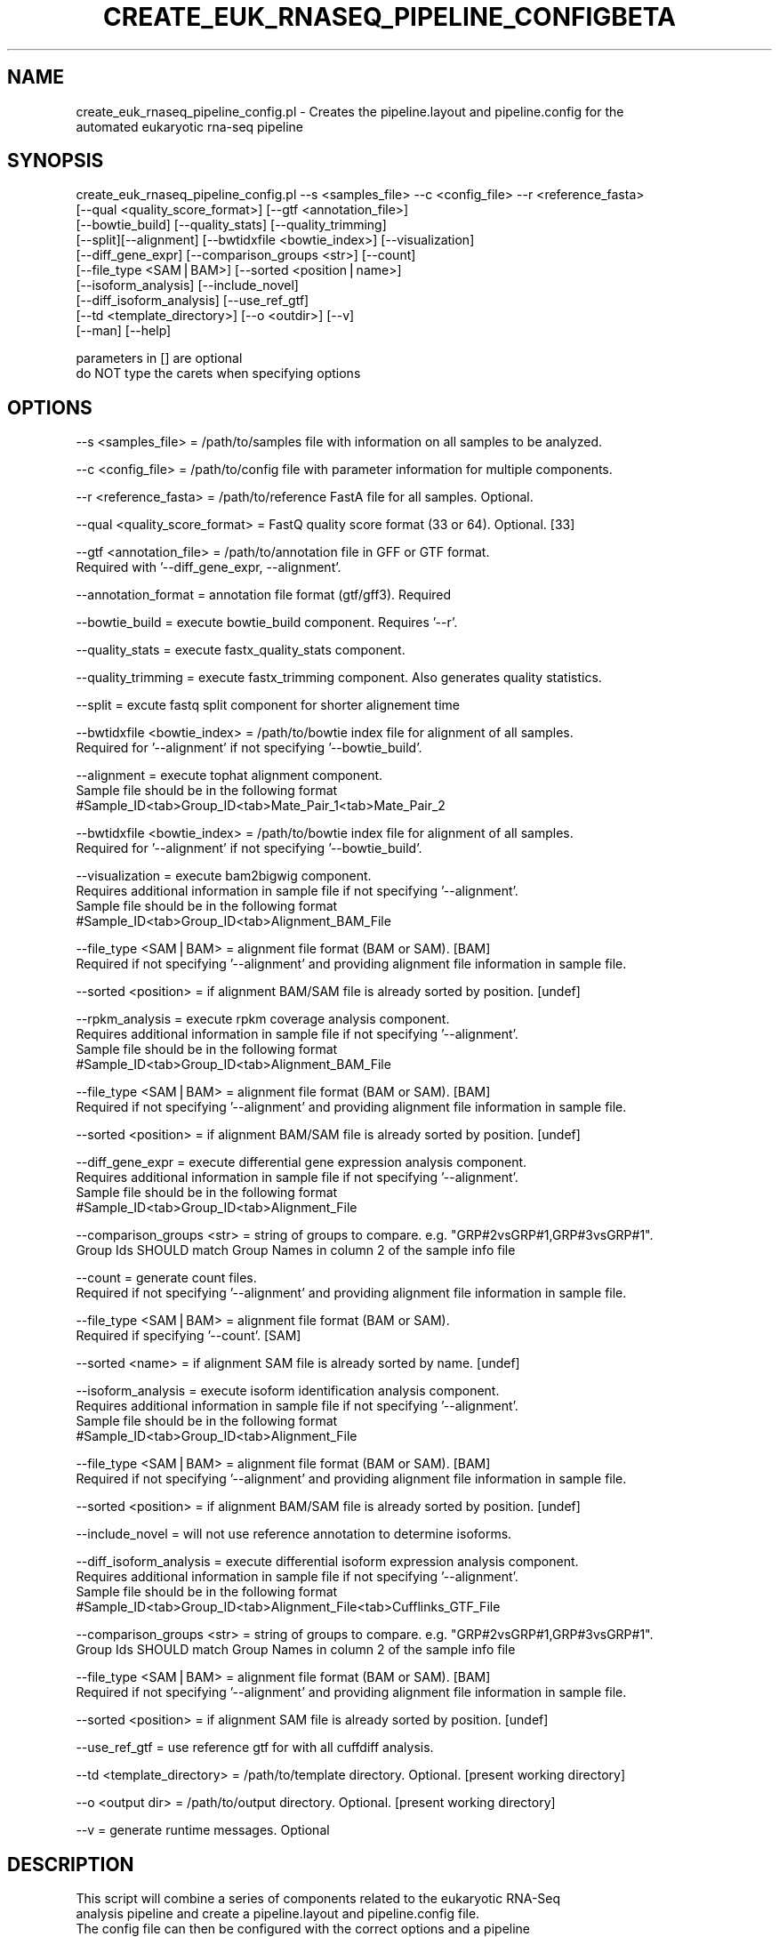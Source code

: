 .\" Automatically generated by Pod::Man v1.37, Pod::Parser v1.32
.\"
.\" Standard preamble:
.\" ========================================================================
.de Sh \" Subsection heading
.br
.if t .Sp
.ne 5
.PP
\fB\\$1\fR
.PP
..
.de Sp \" Vertical space (when we can't use .PP)
.if t .sp .5v
.if n .sp
..
.de Vb \" Begin verbatim text
.ft CW
.nf
.ne \\$1
..
.de Ve \" End verbatim text
.ft R
.fi
..
.\" Set up some character translations and predefined strings.  \*(-- will
.\" give an unbreakable dash, \*(PI will give pi, \*(L" will give a left
.\" double quote, and \*(R" will give a right double quote.  | will give a
.\" real vertical bar.  \*(C+ will give a nicer C++.  Capital omega is used to
.\" do unbreakable dashes and therefore won't be available.  \*(C` and \*(C'
.\" expand to `' in nroff, nothing in troff, for use with C<>.
.tr \(*W-|\(bv\*(Tr
.ds C+ C\v'-.1v'\h'-1p'\s-2+\h'-1p'+\s0\v'.1v'\h'-1p'
.ie n \{\
.    ds -- \(*W-
.    ds PI pi
.    if (\n(.H=4u)&(1m=24u) .ds -- \(*W\h'-12u'\(*W\h'-12u'-\" diablo 10 pitch
.    if (\n(.H=4u)&(1m=20u) .ds -- \(*W\h'-12u'\(*W\h'-8u'-\"  diablo 12 pitch
.    ds L" ""
.    ds R" ""
.    ds C` ""
.    ds C' ""
'br\}
.el\{\
.    ds -- \|\(em\|
.    ds PI \(*p
.    ds L" ``
.    ds R" ''
'br\}
.\"
.\" If the F register is turned on, we'll generate index entries on stderr for
.\" titles (.TH), headers (.SH), subsections (.Sh), items (.Ip), and index
.\" entries marked with X<> in POD.  Of course, you'll have to process the
.\" output yourself in some meaningful fashion.
.if \nF \{\
.    de IX
.    tm Index:\\$1\t\\n%\t"\\$2"
..
.    nr % 0
.    rr F
.\}
.\"
.\" For nroff, turn off justification.  Always turn off hyphenation; it makes
.\" way too many mistakes in technical documents.
.hy 0
.if n .na
.\"
.\" Accent mark definitions (@(#)ms.acc 1.5 88/02/08 SMI; from UCB 4.2).
.\" Fear.  Run.  Save yourself.  No user-serviceable parts.
.    \" fudge factors for nroff and troff
.if n \{\
.    ds #H 0
.    ds #V .8m
.    ds #F .3m
.    ds #[ \f1
.    ds #] \fP
.\}
.if t \{\
.    ds #H ((1u-(\\\\n(.fu%2u))*.13m)
.    ds #V .6m
.    ds #F 0
.    ds #[ \&
.    ds #] \&
.\}
.    \" simple accents for nroff and troff
.if n \{\
.    ds ' \&
.    ds ` \&
.    ds ^ \&
.    ds , \&
.    ds ~ ~
.    ds /
.\}
.if t \{\
.    ds ' \\k:\h'-(\\n(.wu*8/10-\*(#H)'\'\h"|\\n:u"
.    ds ` \\k:\h'-(\\n(.wu*8/10-\*(#H)'\`\h'|\\n:u'
.    ds ^ \\k:\h'-(\\n(.wu*10/11-\*(#H)'^\h'|\\n:u'
.    ds , \\k:\h'-(\\n(.wu*8/10)',\h'|\\n:u'
.    ds ~ \\k:\h'-(\\n(.wu-\*(#H-.1m)'~\h'|\\n:u'
.    ds / \\k:\h'-(\\n(.wu*8/10-\*(#H)'\z\(sl\h'|\\n:u'
.\}
.    \" troff and (daisy-wheel) nroff accents
.ds : \\k:\h'-(\\n(.wu*8/10-\*(#H+.1m+\*(#F)'\v'-\*(#V'\z.\h'.2m+\*(#F'.\h'|\\n:u'\v'\*(#V'
.ds 8 \h'\*(#H'\(*b\h'-\*(#H'
.ds o \\k:\h'-(\\n(.wu+\w'\(de'u-\*(#H)/2u'\v'-.3n'\*(#[\z\(de\v'.3n'\h'|\\n:u'\*(#]
.ds d- \h'\*(#H'\(pd\h'-\w'~'u'\v'-.25m'\f2\(hy\fP\v'.25m'\h'-\*(#H'
.ds D- D\\k:\h'-\w'D'u'\v'-.11m'\z\(hy\v'.11m'\h'|\\n:u'
.ds th \*(#[\v'.3m'\s+1I\s-1\v'-.3m'\h'-(\w'I'u*2/3)'\s-1o\s+1\*(#]
.ds Th \*(#[\s+2I\s-2\h'-\w'I'u*3/5'\v'-.3m'o\v'.3m'\*(#]
.ds ae a\h'-(\w'a'u*4/10)'e
.ds Ae A\h'-(\w'A'u*4/10)'E
.    \" corrections for vroff
.if v .ds ~ \\k:\h'-(\\n(.wu*9/10-\*(#H)'\s-2\u~\d\s+2\h'|\\n:u'
.if v .ds ^ \\k:\h'-(\\n(.wu*10/11-\*(#H)'\v'-.4m'^\v'.4m'\h'|\\n:u'
.    \" for low resolution devices (crt and lpr)
.if \n(.H>23 .if \n(.V>19 \
\{\
.    ds : e
.    ds 8 ss
.    ds o a
.    ds d- d\h'-1'\(ga
.    ds D- D\h'-1'\(hy
.    ds th \o'bp'
.    ds Th \o'LP'
.    ds ae ae
.    ds Ae AE
.\}
.rm #[ #] #H #V #F C
.\" ========================================================================
.\"
.IX Title "CREATE_EUK_RNASEQ_PIPELINE_CONFIGBETA 1"
.TH CREATE_EUK_RNASEQ_PIPELINE_CONFIGBETA 1 "2015-07-29" "perl v5.8.8" "User Contributed Perl Documentation"
.SH "NAME"
create_euk_rnaseq_pipeline_config.pl \- Creates the pipeline.layout and pipeline.config for the
                                       automated eukaryotic rna\-seq pipeline
.SH "SYNOPSIS"
.IX Header "SYNOPSIS"
.Vb 10
\&    create_euk_rnaseq_pipeline_config.pl --s <samples_file> --c <config_file> --r <reference_fasta> 
\&                                         [--qual <quality_score_format>] [--gtf <annotation_file>] 
\&                                         [--bowtie_build] [--quality_stats] [--quality_trimming]
\&                                         [--split][--alignment] [--bwtidxfile <bowtie_index>] [--visualization] 
\&                                         [--diff_gene_expr] [--comparison_groups <str>] [--count]  
\&                                         [--file_type <SAM|BAM>] [--sorted <position|name>] 
\&                                         [--isoform_analysis] [--include_novel] 
\&                                         [--diff_isoform_analysis] [--use_ref_gtf]
\&                                         [--td <template_directory>] [--o <outdir>] [--v] 
\&                                         [--man] [--help]
.Ve
.PP
.Vb 2
\&    parameters in [] are optional
\&    do NOT type the carets when specifying options
.Ve
.SH "OPTIONS"
.IX Header "OPTIONS"
.Vb 1
\&    --s <samples_file>                = /path/to/samples file with information on all samples to be analyzed.
.Ve
.PP
.Vb 1
\&    --c <config_file>                 = /path/to/config file with parameter information for multiple components.
.Ve
.PP
.Vb 1
\&    --r <reference_fasta>             = /path/to/reference FastA file for all samples. Optional.
.Ve
.PP
.Vb 1
\&    --qual <quality_score_format>     = FastQ quality score format (33 or 64). Optional. [33]
.Ve
.PP
.Vb 2
\&    --gtf <annotation_file>           = /path/to/annotation file in GFF or GTF format.
\&                                        Required with '--diff_gene_expr, --alignment'.
.Ve
.PP
.Vb 1
\&    --annotation_format               = annotation file format (gtf/gff3). Required
.Ve
.PP
.Vb 1
\&    --bowtie_build                    = execute bowtie_build component. Requires '--r'.
.Ve
.PP
.Vb 1
\&    --quality_stats                   = execute fastx_quality_stats component.
.Ve
.PP
.Vb 1
\&    --quality_trimming                = execute fastx_trimming component. Also generates quality statistics.
.Ve
.PP
.Vb 1
\&    --split                           = excute fastq split component for shorter alignement time
.Ve
.PP
.Vb 2
\&      --bwtidxfile <bowtie_index>   = /path/to/bowtie index file for alignment of all samples.
\&                                        Required for '--alignment' if not specifying '--bowtie_build'.
.Ve
.PP
.Vb 3
\&   --alignment                       = execute tophat alignment component.
\&                                        Sample file should be in the following format
\&                                        #Sample_ID<tab>Group_ID<tab>Mate_Pair_1<tab>Mate_Pair_2
.Ve
.PP
.Vb 2
\&        --bwtidxfile <bowtie_index>   = /path/to/bowtie index file for alignment of all samples.
\&                                        Required for '--alignment' if not specifying '--bowtie_build'.
.Ve
.PP
.Vb 4
\&    --visualization                   = execute bam2bigwig component.
\&                                        Requires additional information in sample file if not specifying '--alignment'.
\&                                        Sample file should be in the following format
\&                                        #Sample_ID<tab>Group_ID<tab>Alignment_BAM_File
.Ve
.PP
.Vb 2
\&        --file_type <SAM|BAM>         = alignment file format (BAM or SAM). [BAM]
\&                                        Required if not specifying '--alignment' and providing alignment file information in sample file.
.Ve
.PP
.Vb 1
\&        --sorted <position>           = if alignment BAM/SAM file is already sorted by position. [undef]
.Ve
.PP
.Vb 4
\&    --rpkm_analysis                   = execute rpkm coverage analysis component.
\&                                        Requires additional information in sample file if not specifying '--alignment'.
\&                                        Sample file should be in the following format
\&                                        #Sample_ID<tab>Group_ID<tab>Alignment_BAM_File
.Ve
.PP
.Vb 2
\&        --file_type <SAM|BAM>         = alignment file format (BAM or SAM). [BAM]
\&                                        Required if not specifying '--alignment' and providing alignment file information in sample file.
.Ve
.PP
.Vb 1
\&        --sorted <position>           = if alignment BAM/SAM file is already sorted by position. [undef]
.Ve
.PP
.Vb 4
\&     --diff_gene_expr                  = execute differential gene expression analysis component.
\&                                        Requires additional information in sample file if not specifying '--alignment'.
\&                                        Sample file should be in the following format
\&                                        #Sample_ID<tab>Group_ID<tab>Alignment_File
.Ve
.PP
.Vb 2
\&        --comparison_groups <str>     = string of groups to compare. e.g. "GRP#2vsGRP#1,GRP#3vsGRP#1".
\&                                        Group Ids SHOULD match Group Names in column 2 of the sample info file
.Ve
.PP
.Vb 2
\&        --count                       = generate count files.
\&                                        Required if not specifying '--alignment' and providing alignment file information in sample file.
.Ve
.PP
.Vb 2
\&        --file_type <SAM|BAM>         = alignment file format (BAM or SAM).
\&                                        Required if specifying '--count'. [SAM]
.Ve
.PP
.Vb 1
\&        --sorted <name>               = if alignment SAM file is already sorted by name. [undef]
.Ve
.PP
.Vb 4
\&    --isoform_analysis                = execute isoform identification analysis component.
\&                                        Requires additional information in sample file if not specifying '--alignment'.
\&                                        Sample file should be in the following format
\&                                        #Sample_ID<tab>Group_ID<tab>Alignment_File
.Ve
.PP
.Vb 2
\&        --file_type <SAM|BAM>         = alignment file format (BAM or SAM). [BAM]
\&                                        Required if not specifying '--alignment' and providing alignment file information in sample file.
.Ve
.PP
.Vb 1
\&        --sorted <position>           = if alignment BAM/SAM file is already sorted by position. [undef]
.Ve
.PP
.Vb 1
\&        --include_novel               = will not use reference annotation to determine isoforms.
.Ve
.PP
.Vb 4
\&    --diff_isoform_analysis           = execute differential isoform expression analysis component.
\&                                        Requires additional information in sample file if not specifying '--alignment'.
\&                                        Sample file should be in the following format
\&                                        #Sample_ID<tab>Group_ID<tab>Alignment_File<tab>Cufflinks_GTF_File
.Ve
.PP
.Vb 2
\&        --comparison_groups <str>     = string of groups to compare. e.g. "GRP#2vsGRP#1,GRP#3vsGRP#1".
\&                                        Group Ids SHOULD match Group Names in column 2 of the sample info file
.Ve
.PP
.Vb 2
\&        --file_type <SAM|BAM>         = alignment file format (BAM or SAM). [BAM]
\&                                        Required if not specifying '--alignment' and providing alignment file information in sample file.
.Ve
.PP
.Vb 1
\&        --sorted <position>           = if alignment SAM file is already sorted by position. [undef]
.Ve
.PP
.Vb 1
\&        --use_ref_gtf                 = use reference gtf for with all cuffdiff analysis.
.Ve
.PP
.Vb 1
\&    --td <template_directory>         = /path/to/template directory. Optional. [present working directory]
.Ve
.PP
.Vb 1
\&    --o <output dir>                  = /path/to/output directory. Optional. [present working directory]
.Ve
.PP
.Vb 1
\&    --v                               = generate runtime messages. Optional
.Ve
.SH "DESCRIPTION"
.IX Header "DESCRIPTION"
.Vb 4
\&    This script will combine a series of components related to the eukaryotic RNA-Seq
\&    analysis pipeline and create a pipeline.layout and pipeline.config file.
\&    The config file can then be configured with the correct options and a pipeline
\&    can be run.
.Ve
.PP
.Vb 3
\&    This script will combine components from the provided templates directory and create
\&    a new pipeline. The following components will be looked for by this script and a config
\&    file for each component is expected in the templates directory:
.Ve
.PP
.Vb 12
\&    bowtie_build             : generates the bowtie index files for a given reference file.
\&    fastx_toolkit            : generates the quality stats and the trimmed sequence file(s) for the given sequence file(s).
\&    tophat                   : generates the TopHat alignment files for single-end or paired-end sequence(s).
\&    samtools_file_convert    : converts file formats for downstream analysis.
\&    samtools_alignment_stats : generates the alignment stats from the alignment BAM file(s).
\&    bam2bigwig               : converts the alignment BAM file(s) to BedGraph and BigWig file(s).
\&    rpkm_analysis            : generates rpkm coverage analysis utilizing the alignment BAM file(s).
\&    htseq                    : generates the count files from the alignment SAM file(s) sorted by name.
\&    deseq                    : generates the differential gene expression analysis results utilizing DESeq software.
\&    cufflinks                : generates the isoform identification analysis results utilizing the alignment BAM file(s).
\&    cuffcompare              : generates the isoform comparison analysis results utilizing the isoform GTF file(s).
\&    cuffdiff                 : generates the differential isoform expression analysis results utilizing the alignment SAM file(s).
.Ve
.PP
.Vb 1
\&    There are some restrictions about which component would precede or succeed other components.
.Ve
.SH "AUTHOR"
.IX Header "AUTHOR"
.Vb 5
\& Amol Carl Shetty
\& Bioinformatics Software Engineer II
\& Institute of Genome Sciences
\& University of Maryland
\& Baltimore, Maryland 21201
.Ve
